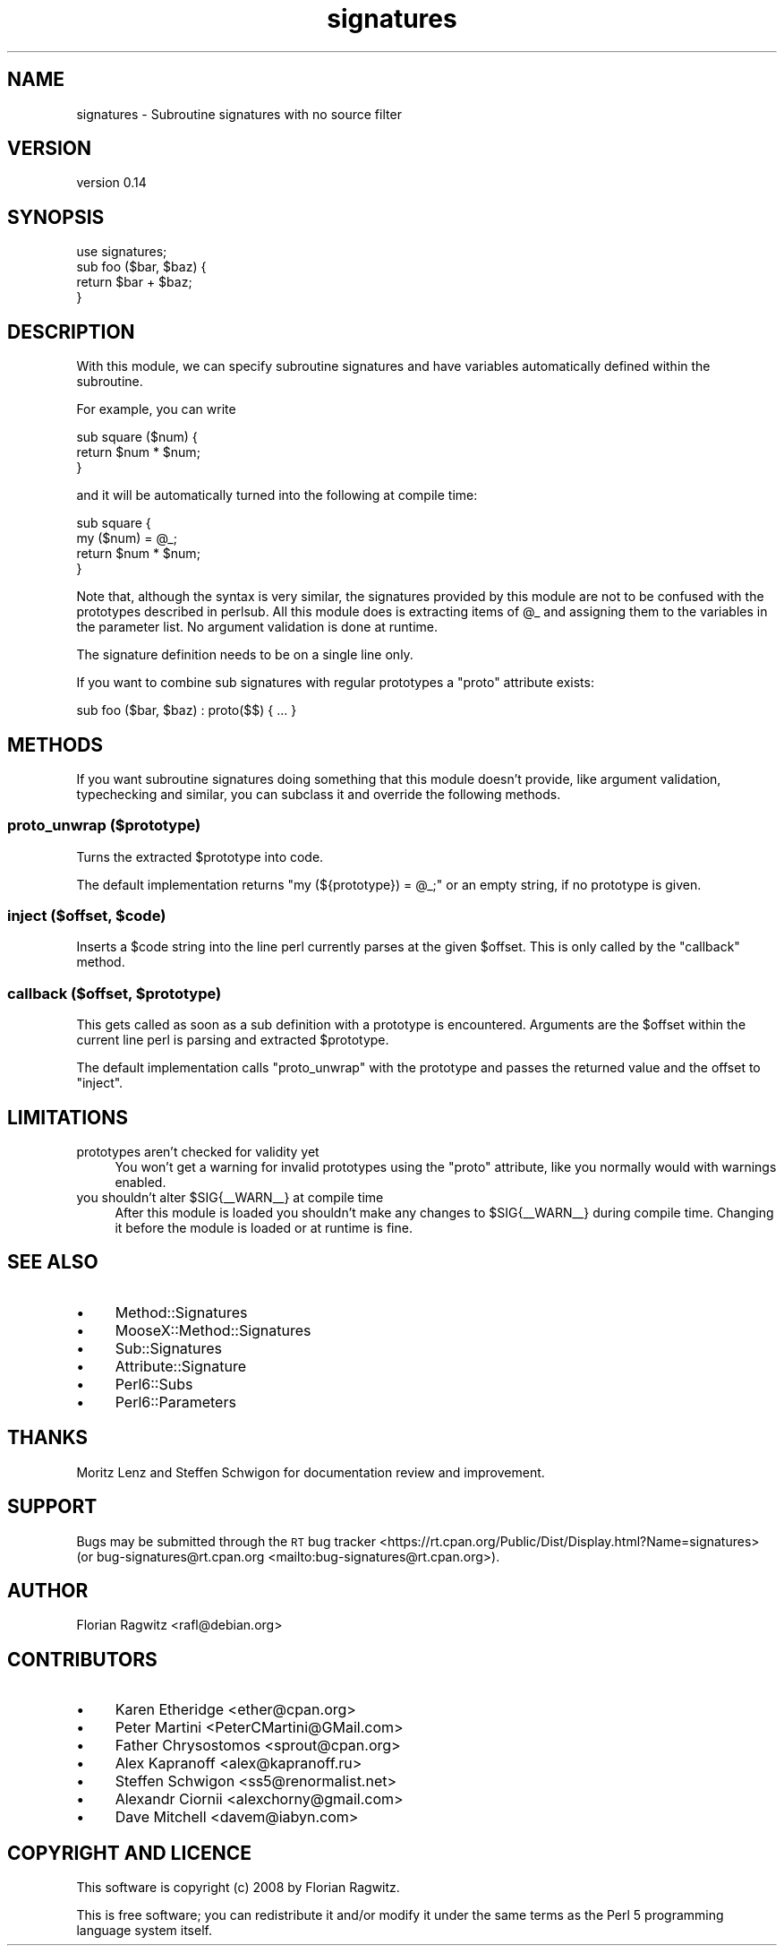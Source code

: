 .\" Automatically generated by Pod::Man 4.14 (Pod::Simple 3.40)
.\"
.\" Standard preamble:
.\" ========================================================================
.de Sp \" Vertical space (when we can't use .PP)
.if t .sp .5v
.if n .sp
..
.de Vb \" Begin verbatim text
.ft CW
.nf
.ne \\$1
..
.de Ve \" End verbatim text
.ft R
.fi
..
.\" Set up some character translations and predefined strings.  \*(-- will
.\" give an unbreakable dash, \*(PI will give pi, \*(L" will give a left
.\" double quote, and \*(R" will give a right double quote.  \*(C+ will
.\" give a nicer C++.  Capital omega is used to do unbreakable dashes and
.\" therefore won't be available.  \*(C` and \*(C' expand to `' in nroff,
.\" nothing in troff, for use with C<>.
.tr \(*W-
.ds C+ C\v'-.1v'\h'-1p'\s-2+\h'-1p'+\s0\v'.1v'\h'-1p'
.ie n \{\
.    ds -- \(*W-
.    ds PI pi
.    if (\n(.H=4u)&(1m=24u) .ds -- \(*W\h'-12u'\(*W\h'-12u'-\" diablo 10 pitch
.    if (\n(.H=4u)&(1m=20u) .ds -- \(*W\h'-12u'\(*W\h'-8u'-\"  diablo 12 pitch
.    ds L" ""
.    ds R" ""
.    ds C` ""
.    ds C' ""
'br\}
.el\{\
.    ds -- \|\(em\|
.    ds PI \(*p
.    ds L" ``
.    ds R" ''
.    ds C`
.    ds C'
'br\}
.\"
.\" Escape single quotes in literal strings from groff's Unicode transform.
.ie \n(.g .ds Aq \(aq
.el       .ds Aq '
.\"
.\" If the F register is >0, we'll generate index entries on stderr for
.\" titles (.TH), headers (.SH), subsections (.SS), items (.Ip), and index
.\" entries marked with X<> in POD.  Of course, you'll have to process the
.\" output yourself in some meaningful fashion.
.\"
.\" Avoid warning from groff about undefined register 'F'.
.de IX
..
.nr rF 0
.if \n(.g .if rF .nr rF 1
.if (\n(rF:(\n(.g==0)) \{\
.    if \nF \{\
.        de IX
.        tm Index:\\$1\t\\n%\t"\\$2"
..
.        if !\nF==2 \{\
.            nr % 0
.            nr F 2
.        \}
.    \}
.\}
.rr rF
.\" ========================================================================
.\"
.IX Title "signatures 3"
.TH signatures 3 "2019-05-03" "perl v5.32.0" "User Contributed Perl Documentation"
.\" For nroff, turn off justification.  Always turn off hyphenation; it makes
.\" way too many mistakes in technical documents.
.if n .ad l
.nh
.SH "NAME"
signatures \- Subroutine signatures with no source filter
.SH "VERSION"
.IX Header "VERSION"
version 0.14
.SH "SYNOPSIS"
.IX Header "SYNOPSIS"
.Vb 1
\&    use signatures;
\&
\&    sub foo ($bar, $baz) {
\&        return $bar + $baz;
\&    }
.Ve
.SH "DESCRIPTION"
.IX Header "DESCRIPTION"
With this module, we can specify subroutine signatures and have variables
automatically defined within the subroutine.
.PP
For example, you can write
.PP
.Vb 3
\&    sub square ($num) {
\&        return $num * $num;
\&    }
.Ve
.PP
and it will be automatically turned into the following at compile time:
.PP
.Vb 4
\&    sub square {
\&        my ($num) = @_;
\&        return $num * $num;
\&    }
.Ve
.PP
Note that, although the syntax is very similar, the signatures provided by this
module are not to be confused with the prototypes described in perlsub. All
this module does is extracting items of \f(CW@_\fR and assigning them to the variables
in the parameter list. No argument validation is done at runtime.
.PP
The signature definition needs to be on a single line only.
.PP
If you want to combine sub signatures with regular prototypes a \f(CW\*(C`proto\*(C'\fR
attribute exists:
.PP
.Vb 1
\&    sub foo ($bar, $baz) : proto($$) { ... }
.Ve
.SH "METHODS"
.IX Header "METHODS"
If you want subroutine signatures doing something that this module doesn't
provide, like argument validation, typechecking and similar, you can subclass
it and override the following methods.
.SS "proto_unwrap ($prototype)"
.IX Subsection "proto_unwrap ($prototype)"
Turns the extracted \f(CW$prototype\fR into code.
.PP
The default implementation returns \f(CW\*(C`my (${prototype}) = @_;\*(C'\fR or an empty
string, if no prototype is given.
.ie n .SS "inject ($offset, $code)"
.el .SS "inject ($offset, \f(CW$code\fP)"
.IX Subsection "inject ($offset, $code)"
Inserts a \f(CW$code\fR string into the line perl currently parses at the given
\&\f(CW$offset\fR. This is only called by the \f(CW\*(C`callback\*(C'\fR method.
.ie n .SS "callback ($offset, $prototype)"
.el .SS "callback ($offset, \f(CW$prototype\fP)"
.IX Subsection "callback ($offset, $prototype)"
This gets called as soon as a sub definition with a prototype is
encountered. Arguments are the \f(CW$offset\fR within the current line perl
is parsing and extracted \f(CW$prototype\fR.
.PP
The default implementation calls \f(CW\*(C`proto_unwrap\*(C'\fR with the prototype and passes
the returned value and the offset to \f(CW\*(C`inject\*(C'\fR.
.SH "LIMITATIONS"
.IX Header "LIMITATIONS"
.IP "prototypes aren't checked for validity yet" 4
.IX Item "prototypes aren't checked for validity yet"
You won't get a warning for invalid prototypes using the \f(CW\*(C`proto\*(C'\fR attribute,
like you normally would with warnings enabled.
.ie n .IP "you shouldn't alter $SIG{_\|_WARN_\|_} at compile time" 4
.el .IP "you shouldn't alter \f(CW$SIG\fR{_\|_WARN_\|_} at compile time" 4
.IX Item "you shouldn't alter $SIG{__WARN__} at compile time"
After this module is loaded you shouldn't make any changes to \f(CW$SIG{_\|_WARN_\|_}\fR
during compile time. Changing it before the module is loaded or at runtime is
fine.
.SH "SEE ALSO"
.IX Header "SEE ALSO"
.IP "\(bu" 4
Method::Signatures
.IP "\(bu" 4
MooseX::Method::Signatures
.IP "\(bu" 4
Sub::Signatures
.IP "\(bu" 4
Attribute::Signature
.IP "\(bu" 4
Perl6::Subs
.IP "\(bu" 4
Perl6::Parameters
.SH "THANKS"
.IX Header "THANKS"
Moritz Lenz and Steffen Schwigon for documentation review and
improvement.
.SH "SUPPORT"
.IX Header "SUPPORT"
Bugs may be submitted through the \s-1RT\s0 bug tracker <https://rt.cpan.org/Public/Dist/Display.html?Name=signatures>
(or bug\-signatures@rt.cpan.org <mailto:bug-signatures@rt.cpan.org>).
.SH "AUTHOR"
.IX Header "AUTHOR"
Florian Ragwitz <rafl@debian.org>
.SH "CONTRIBUTORS"
.IX Header "CONTRIBUTORS"
.IP "\(bu" 4
Karen Etheridge <ether@cpan.org>
.IP "\(bu" 4
Peter Martini <PeterCMartini@GMail.com>
.IP "\(bu" 4
Father Chrysostomos <sprout@cpan.org>
.IP "\(bu" 4
Alex Kapranoff <alex@kapranoff.ru>
.IP "\(bu" 4
Steffen Schwigon <ss5@renormalist.net>
.IP "\(bu" 4
Alexandr Ciornii <alexchorny@gmail.com>
.IP "\(bu" 4
Dave Mitchell <davem@iabyn.com>
.SH "COPYRIGHT AND LICENCE"
.IX Header "COPYRIGHT AND LICENCE"
This software is copyright (c) 2008 by Florian Ragwitz.
.PP
This is free software; you can redistribute it and/or modify it under
the same terms as the Perl 5 programming language system itself.

